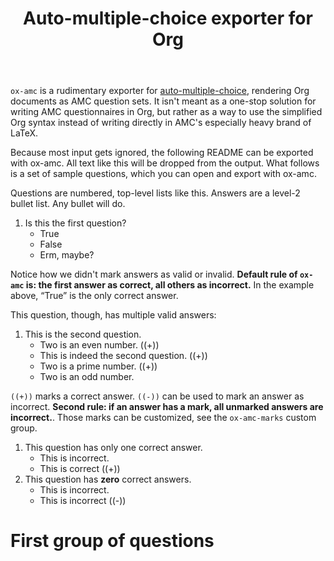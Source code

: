 #+TITLE: Auto-multiple-choice exporter for Org

=ox-amc= is a rudimentary exporter for [[https://www.auto-multiple-choice.net/][auto-multiple-choice]], rendering
Org documents as AMC question sets.  It isn't meant as a one-stop
solution for writing AMC questionnaires in Org, but rather as a way to
use the simplified Org syntax instead of writing directly in AMC's
especially heavy brand of LaTeX.

Because most input gets ignored, the following README can be exported
with ox-amc.  All text like this will be dropped from the output.
What follows is a set of sample questions, which you can open and
export with ox-amc.

Questions are numbered, top-level lists like this.  Answers are a
level-2 bullet list.  Any bullet will do.

 1. Is this the first question?
    - True
    - False
    - Erm, maybe?

Notice how we didn't mark answers as valid or invalid.  *Default rule
of =ox-amc= is: the first answer as correct, all others as incorrect.*
In the example above, “True” is the only correct answer.

This question, though, has multiple valid answers:

 2. This is the second question.
    - Two is an even number. ((+))
    - This is indeed the second question. ((+))
    - Two is a prime number. ((+))
    - Two is an odd number.

=((+))= marks a correct answer.  =((-))= can be used to mark an answer
as incorrect.  *Second rule: if an answer has a mark, all unmarked
answers are incorrect.*.  Those marks can be customized, see the
=ox-amc-marks= custom group.

 1. This question has only one correct answer.
    - This is incorrect.
    - This is correct ((+))

 1. This question has *zero* correct answers.
    - This is incorrect.
    - This is incorrect ((-))

* First group of questions
